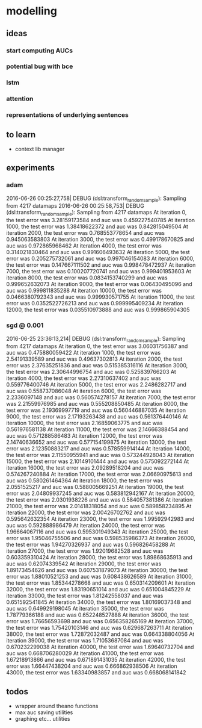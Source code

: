 * modelling
** ideas
*** start computing AUCs
*** potential bug with bce
*** lstm
*** attention
*** representations of underlying sentences
** to learn
- context lib manager
** experiments
*** adam 
2016-06-26 00:25:27,758|  DEBUG (dsl:transform_random_sample):  Sampling from 4217 datamaps
2016-06-26 00:25:58,753|  DEBUG (dsl:transform_random_sample):  Sampling from 4217 datamaps
At iteration 0, the test error was 3.28159173584 and auc was 0.459227540785
At iteration 1000, the test error was 1.38418622372 and auc was 0.842815049504
At iteration 2000, the test error was 0.768553778654 and auc was 0.945063583803
At iteration 3000, the test error was 0.499178670825 and auc was 0.972865968462
At iteration 4000, the test error was 0.314021830464 and auc was 0.991606493632
At iteration 5000, the test error was 0.205275732061 and auc was 0.997046154083
At iteration 6000, the test error was 0.147667111502 and auc was 0.998478472937
At iteration 7000, the test error was 0.100207720741 and auc was 0.999401953603
At iteration 8000, the test error was 0.0834153740299 and auc was 0.999652632073
At iteration 9000, the test error was 0.06430495096 and auc was 0.999811835288
At iteration 10000, the test error was 0.0466380792343 and auc was 0.999930571755
At iteration 11000, the test error was 0.0352522726213 and auc was 0.999995409234
At iteration 12000, the test error was 0.035510973888 and auc was 0.999865904305
*** sgd @ 0.001
2016-06-25 23:36:13,214|  DEBUG (dsl:transform_random_sample):  Sampling from 4217 datamaps
At iteration 0, the test error was 3.06031756387 and auc was 0.475880059422
At iteration 1000, the test error was 2.54191339589 and auc was 0.49637302813
At iteration 2000, the test error was 2.37635251836 and auc was 0.515385316116
At iteration 3000, the test error was 2.30644996754 and auc was 0.525839766203
At iteration 4000, the test error was 2.27310637402 and auc was 0.559776400746
At iteration 5000, the test error was 2.2486282717 and auc was 0.558737086048
At iteration 6000, the test error was 2.2336097148 and auc was 0.560574278157
At iteration 7000, the test error was 2.21559976985 and auc was 0.555208850485
At iteration 8000, the test error was 2.19369997719 and auc was 0.560446887035
At iteration 9000, the test error was 2.17193263438 and auc was 0.561376440146
At iteration 10000, the test error was 2.16859063775 and auc was 0.561976581138
At iteration 11000, the test error was 2.14666388454 and auc was 0.571288586483
At iteration 12000, the test error was 2.14740636652 and auc was 0.577154199875
At iteration 13000, the test error was 2.12350883217 and auc was 0.578559914144
At iteration 14000, the test error was 2.11550955941 and auc was 0.573244928043
At iteration 15000, the test error was 2.10149101444 and auc was 0.575092272144
At iteration 16000, the test error was 2.09289518204 and auc was 0.574267240884
At iteration 17000, the test error was 2.06690975613 and auc was 0.580261464364
At iteration 18000, the test error was 2.0551525217 and auc was 0.588005669251
At iteration 19000, the test error was 2.04809937245 and auc was 0.583812942167
At iteration 20000, the test error was 2.0301938226 and auc was 0.584057381386
At iteration 21000, the test error was 2.01418318054 and auc was 0.589858234895
At iteration 22000, the test error was 2.00426702762 and auc was 0.595642632354
At iteration 23000, the test error was 1.99592942983 and auc was 0.592888986479
At iteration 24000, the test error was 1.96664067116 and auc was 0.595301949343
At iteration 25000, the test error was 1.95046755506 and auc was 0.598535986373
At iteration 26000, the test error was 1.94270326937 and auc was 0.596826458288
At iteration 27000, the test error was 1.92019682528 and auc was 0.603359310424
At iteration 28000, the test error was 1.89868635913 and auc was 0.62074339542
At iteration 29000, the test error was 1.89173454626 and auc was 0.607531879073
At iteration 30000, the test error was 1.88010521253 and auc was 0.608438626589
At iteration 31000, the test error was 1.85344278668 and auc was 0.650314209601
At iteration 32000, the test error was 1.83190651014 and auc was 0.651004845229
At iteration 33000, the test error was 1.81242558037 and auc was 0.651592541845
At iteration 34000, the test error was 1.80169037348 and auc was 0.649929198045
At iteration 35000, the test error was 1.78779366188 and auc was 0.652248527888
At iteration 36000, the test error was 1.76656593698 and auc was 0.656358265169
At iteration 37000, the test error was 1.75420103146 and auc was 0.629687263711
At iteration 38000, the test error was 1.72872032487 and auc was 0.664338804056
At iteration 39000, the test error was 1.71053687084 and auc was 0.670232299038
At iteration 40000, the test error was 1.69640732704 and auc was 0.668706280029
At iteration 41000, the test error was 1.67218913866 and auc was 0.671891431035
At iteration 42000, the test error was 1.66447438204 and auc was 0.666862938506
At iteration 43000, the test error was 1.63340983857 and auc was 0.668068141842
** todos
- wrapper around theano functions
- max auc saving utilities
- graphing etc... utilities
